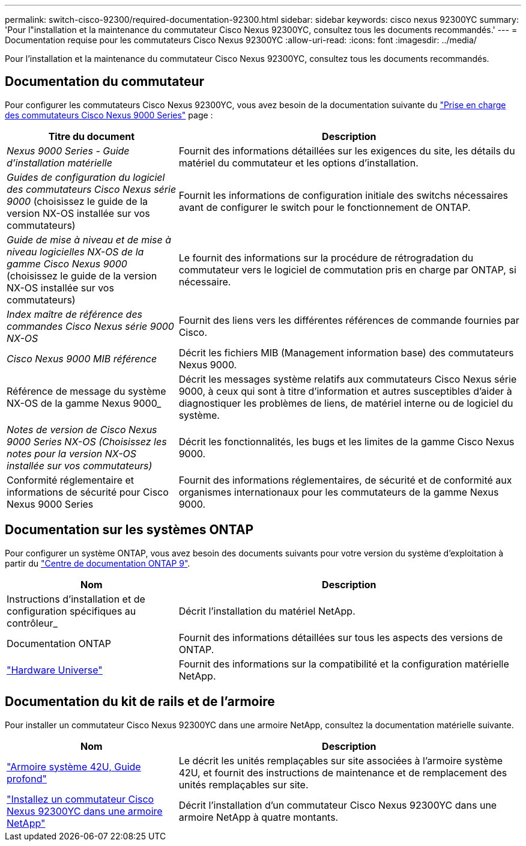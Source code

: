 ---
permalink: switch-cisco-92300/required-documentation-92300.html 
sidebar: sidebar 
keywords: cisco nexus 92300YC 
summary: 'Pour l"installation et la maintenance du commutateur Cisco Nexus 92300YC, consultez tous les documents recommandés.' 
---
= Documentation requise pour les commutateurs Cisco Nexus 92300YC
:allow-uri-read: 
:icons: font
:imagesdir: ../media/


[role="lead"]
Pour l'installation et la maintenance du commutateur Cisco Nexus 92300YC, consultez tous les documents recommandés.



== Documentation du commutateur

Pour configurer les commutateurs Cisco Nexus 92300YC, vous avez besoin de la documentation suivante du https://www.cisco.com/c/en/us/support/switches/nexus-9000-series-switches/series.html["Prise en charge des commutateurs Cisco Nexus 9000 Series"^] page :

[cols="1,2"]
|===
| Titre du document | Description 


 a| 
_Nexus 9000 Series - Guide d'installation matérielle_
 a| 
Fournit des informations détaillées sur les exigences du site, les détails du matériel du commutateur et les options d'installation.



 a| 
_Guides de configuration du logiciel des commutateurs Cisco Nexus série 9000_ (choisissez le guide de la version NX-OS installée sur vos commutateurs)
 a| 
Fournit les informations de configuration initiale des switchs nécessaires avant de configurer le switch pour le fonctionnement de ONTAP.



 a| 
_Guide de mise à niveau et de mise à niveau logicielles NX-OS de la gamme Cisco Nexus 9000_ (choisissez le guide de la version NX-OS installée sur vos commutateurs)
 a| 
Le fournit des informations sur la procédure de rétrogradation du commutateur vers le logiciel de commutation pris en charge par ONTAP, si nécessaire.



 a| 
_Index maître de référence des commandes Cisco Nexus série 9000 NX-OS_
 a| 
Fournit des liens vers les différentes références de commande fournies par Cisco.



 a| 
_Cisco Nexus 9000 MIB référence_
 a| 
Décrit les fichiers MIB (Management information base) des commutateurs Nexus 9000.



 a| 
Référence de message du système NX-OS de la gamme Nexus 9000_
 a| 
Décrit les messages système relatifs aux commutateurs Cisco Nexus série 9000, à ceux qui sont à titre d'information et autres susceptibles d'aider à diagnostiquer les problèmes de liens, de matériel interne ou de logiciel du système.



 a| 
_Notes de version de Cisco Nexus 9000 Series NX-OS (Choisissez les notes pour la version NX-OS installée sur vos commutateurs)_
 a| 
Décrit les fonctionnalités, les bugs et les limites de la gamme Cisco Nexus 9000.



 a| 
Conformité réglementaire et informations de sécurité pour Cisco Nexus 9000 Series
 a| 
Fournit des informations réglementaires, de sécurité et de conformité aux organismes internationaux pour les commutateurs de la gamme Nexus 9000.

|===


== Documentation sur les systèmes ONTAP

Pour configurer un système ONTAP, vous avez besoin des documents suivants pour votre version du système d'exploitation à partir du https://docs.netapp.com/ontap-9/index.jsp["Centre de documentation ONTAP 9"^].

[cols="1,2"]
|===
| Nom | Description 


 a| 
Instructions d'installation et de configuration spécifiques au contrôleur_
 a| 
Décrit l'installation du matériel NetApp.



 a| 
Documentation ONTAP
 a| 
Fournit des informations détaillées sur tous les aspects des versions de ONTAP.



 a| 
https://hwu.netapp.com["Hardware Universe"^]
 a| 
Fournit des informations sur la compatibilité et la configuration matérielle NetApp.

|===


== Documentation du kit de rails et de l'armoire

Pour installer un commutateur Cisco Nexus 92300YC dans une armoire NetApp, consultez la documentation matérielle suivante.

[cols="1,2"]
|===
| Nom | Description 


 a| 
https://library.netapp.com/ecm/ecm_download_file/ECMM1280394["Armoire système 42U, Guide profond"^]
 a| 
Le décrit les unités remplaçables sur site associées à l'armoire système 42U, et fournit des instructions de maintenance et de remplacement des unités remplaçables sur site.



 a| 
link:install-switch-and-passthrough-panel.html["Installez un commutateur Cisco Nexus 92300YC dans une armoire NetApp"]
 a| 
Décrit l'installation d'un commutateur Cisco Nexus 92300YC dans une armoire NetApp à quatre montants.

|===